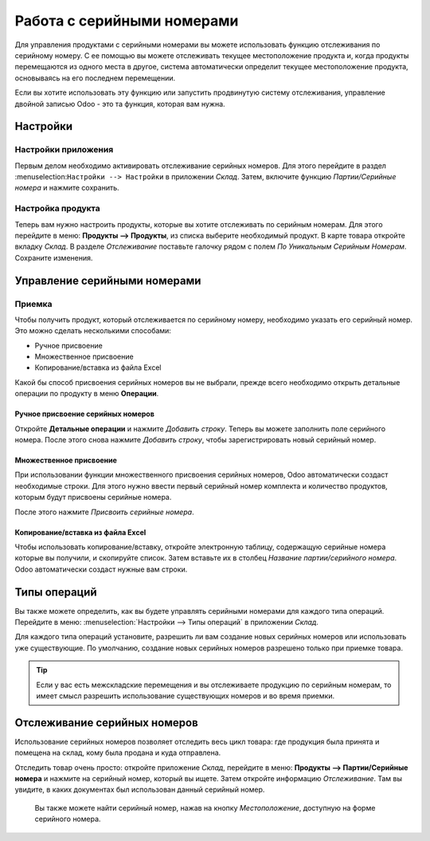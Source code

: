 ===========================
Работа с серийными номерами
===========================

Для управления продуктами с серийными номерами вы можете использовать функцию отслеживания по серийному номеру.
С ее помощью вы можете отслеживать текущее местоположение продукта
и, когда продукты перемещаются из одного места в другое, система
автоматически определит текущее местоположение продукта,
основываясь на его последнем перемещении.

Если вы хотите использовать эту функцию или запустить продвинутую систему отслеживания,
управление двойной записью Odoo - это та функция, которая вам нужна.

Настройки
=========

Настройки приложения
--------------------

Первым делом необходимо активировать отслеживание серийных номеров. Для этого перейдите в раздел
:menuselection:``Настройки --> Настройки`` в приложении *Склад*. Затем,
включите функцию *Партии/Серийные номера* и нажмите сохранить.

Настройка продукта
------------------

Теперь вам нужно настроить продукты, которые вы хотите отслеживать по серийным
номерам. Для этого перейдите в меню: **Продукты --> Продукты**,
из списка выберите необходимый продукт.
В карте товара откройте вкладку *Склад*. В разделе *Отслеживание* поставьте галочку рядом с полем
*По Уникальным Серийным Номерам*. Сохраните изменения.

Управление серийными номерами
=============================

Приемка
---------

Чтобы получить продукт, который отслеживается по серийному номеру, необходимо
указать его серийный номер. Это можно сделать несколькими способами:

-  Ручное присвоение

-  Множественное присвоение

-  Копирование/вставка из файла Excel

Какой бы способ присвоения серийных номеров вы не выбрали,
прежде всего необходимо открыть детальные операции по продукту в меню **Операции**.


Ручное присвоение серийных номеров
~~~~~~~~~~~~~~~~~~~~~~~~~~~~~~~~~~

Откройте **Детальные операции** и нажмите *Добавить строку*.
Теперь вы можете заполнить поле серийного номера. После этого
снова нажмите *Добавить строку*, чтобы зарегистрировать новый серийный номер.

Множественное присвоение
~~~~~~~~~~~~~~~~~~~~~~~~

При использовании функции множественного присвоения серийных номеров, Odoo
автоматически создаст необходимые строки. Для этого нужно ввести
первый серийный номер комплекта и количество продуктов, которым будут
присвоены серийные номера.

После этого нажмите *Присвоить серийные номера*.

Копирование/вставка из файла Excel
~~~~~~~~~~~~~~~~~~~~~~~~~~~~~~~~~~

Чтобы использовать копирование/вставку, откройте электронную таблицу, содержащую серийные номера
которые вы получили, и скопируйте список. Затем вставьте их в столбец *Название партии/серийного номера*.
Odoo автоматически создаст нужные вам строки.

Типы операций
=============

Вы также можете определить, как вы будете управлять серийными номерами для
каждого типа операций. Перейдите в меню: :menuselection:`Настройки --> Типы операций` в приложении
*Склад*.

Для каждого типа операций установите, разрешить ли вам создание новых серийных номеров
или использовать уже
существующие. По умолчанию, создание новых серийных номеров разрешено только при приемке товара.

.. tip::
      Если у вас есть межскладские перемещения и вы отслеживаете продукцию по серийным номерам, то имеет смысл разрешить использование существующих номеров и во время приемки.

Отслеживание серийных номеров
=============================

Использование серийных номеров позволяет отследить весь цикл товара: где продукция была
принята и помещена на склад, кому была продана и куда отправлена.

Отследить товар очень просто: откройте приложение *Склад*, перейдите в меню:
**Продукты --> Партии/Серийные номера** и нажмите на серийный номер, который вы ищете. Затем откройте
информацию *Отслеживание*. Там вы увидите, в каких документах был использован данный серийный номер.

 Вы также можете найти серийный номер,  нажав на кнопку
 *Местоположение*, доступную на форме серийного номера.
